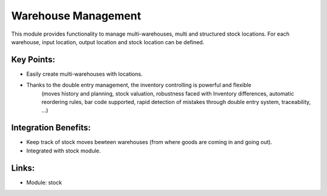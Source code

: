 
.. i18n: Warehouse Management
.. i18n: ====================

Warehouse Management
====================

.. i18n: This module provides functionality to manage multi-warehouses,
.. i18n: multi and structured stock locations. For each warehouse, input location,
.. i18n: output location and stock location can be defined.

This module provides functionality to manage multi-warehouses,
multi and structured stock locations. For each warehouse, input location,
output location and stock location can be defined.

.. i18n: .. raw:: html
.. i18n:  
.. i18n:  <a target="_blank" href="../images/warehouse_mgt_screenshot.png"><img src="../images_small/warehouse_mgt_screenshot.png" class="screenshot" /></a>

.. raw:: html
 
 <a target="_blank" href="../images/warehouse_mgt_screenshot.png"><img src="../images_small/warehouse_mgt_screenshot.png" class="screenshot" /></a>

.. i18n: Key Points:
.. i18n: -----------

Key Points:
-----------

.. i18n: * Easily create multi-warehouses with locations.
.. i18n: * Thanks to the double entry management, the inventory controlling is powerful and flexible
.. i18n: 	(moves history and planning, stock valuation, robustness faced with Inventory differences,
.. i18n: 	automatic reordering rules, bar code supported, rapid detection of mistakes through double
.. i18n: 	entry system, traceability, ...) 

* Easily create multi-warehouses with locations.
* Thanks to the double entry management, the inventory controlling is powerful and flexible
	(moves history and planning, stock valuation, robustness faced with Inventory differences,
	automatic reordering rules, bar code supported, rapid detection of mistakes through double
	entry system, traceability, ...) 

.. i18n: Integration Benefits:
.. i18n: ---------------------

Integration Benefits:
---------------------

.. i18n: * Keep track of stock moves bewteen warehouses (from where goods are coming in and going out).
.. i18n: * Integrated with stock module.

* Keep track of stock moves bewteen warehouses (from where goods are coming in and going out).
* Integrated with stock module.

.. i18n: Links:
.. i18n: ------

Links:
------

.. i18n: * Module: stock

* Module: stock
